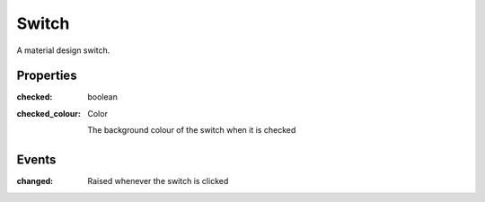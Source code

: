 Switch
======
A material design switch.

Properties
----------

:checked: boolean

:checked_colour: Color

    The background colour of the switch when it is checked

Events
------

:changed:

    Raised whenever the switch is clicked
